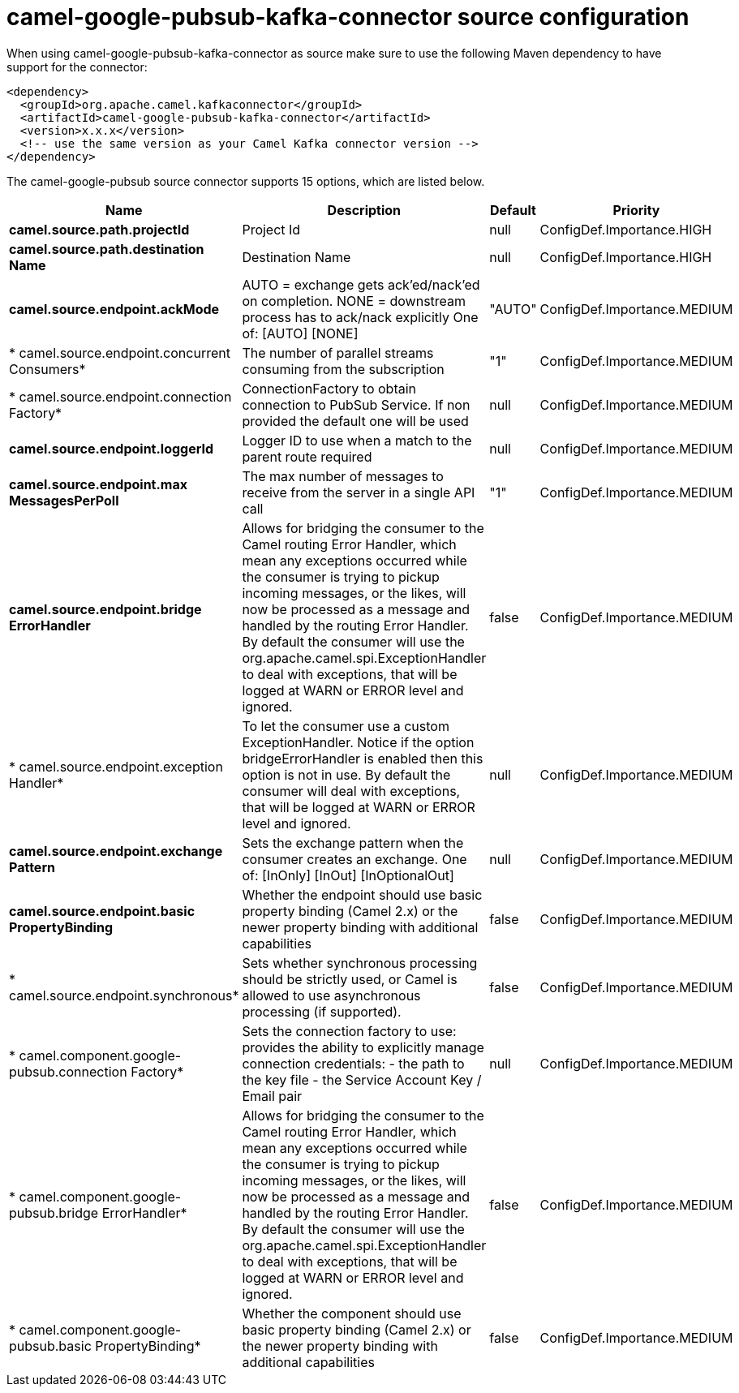 // kafka-connector options: START
[[camel-google-pubsub-kafka-connector-source]]
= camel-google-pubsub-kafka-connector source configuration

When using camel-google-pubsub-kafka-connector as source make sure to use the following Maven dependency to have support for the connector:

[source,xml]
----
<dependency>
  <groupId>org.apache.camel.kafkaconnector</groupId>
  <artifactId>camel-google-pubsub-kafka-connector</artifactId>
  <version>x.x.x</version>
  <!-- use the same version as your Camel Kafka connector version -->
</dependency>
----


The camel-google-pubsub source connector supports 15 options, which are listed below.



[width="100%",cols="2,5,^1,2",options="header"]
|===
| Name | Description | Default | Priority
| *camel.source.path.projectId* | Project Id | null | ConfigDef.Importance.HIGH
| *camel.source.path.destination Name* | Destination Name | null | ConfigDef.Importance.HIGH
| *camel.source.endpoint.ackMode* | AUTO = exchange gets ack'ed/nack'ed on completion. NONE = downstream process has to ack/nack explicitly One of: [AUTO] [NONE] | "AUTO" | ConfigDef.Importance.MEDIUM
| * camel.source.endpoint.concurrent Consumers* | The number of parallel streams consuming from the subscription | "1" | ConfigDef.Importance.MEDIUM
| * camel.source.endpoint.connection Factory* | ConnectionFactory to obtain connection to PubSub Service. If non provided the default one will be used | null | ConfigDef.Importance.MEDIUM
| *camel.source.endpoint.loggerId* | Logger ID to use when a match to the parent route required | null | ConfigDef.Importance.MEDIUM
| *camel.source.endpoint.max MessagesPerPoll* | The max number of messages to receive from the server in a single API call | "1" | ConfigDef.Importance.MEDIUM
| *camel.source.endpoint.bridge ErrorHandler* | Allows for bridging the consumer to the Camel routing Error Handler, which mean any exceptions occurred while the consumer is trying to pickup incoming messages, or the likes, will now be processed as a message and handled by the routing Error Handler. By default the consumer will use the org.apache.camel.spi.ExceptionHandler to deal with exceptions, that will be logged at WARN or ERROR level and ignored. | false | ConfigDef.Importance.MEDIUM
| * camel.source.endpoint.exception Handler* | To let the consumer use a custom ExceptionHandler. Notice if the option bridgeErrorHandler is enabled then this option is not in use. By default the consumer will deal with exceptions, that will be logged at WARN or ERROR level and ignored. | null | ConfigDef.Importance.MEDIUM
| *camel.source.endpoint.exchange Pattern* | Sets the exchange pattern when the consumer creates an exchange. One of: [InOnly] [InOut] [InOptionalOut] | null | ConfigDef.Importance.MEDIUM
| *camel.source.endpoint.basic PropertyBinding* | Whether the endpoint should use basic property binding (Camel 2.x) or the newer property binding with additional capabilities | false | ConfigDef.Importance.MEDIUM
| * camel.source.endpoint.synchronous* | Sets whether synchronous processing should be strictly used, or Camel is allowed to use asynchronous processing (if supported). | false | ConfigDef.Importance.MEDIUM
| * camel.component.google-pubsub.connection Factory* | Sets the connection factory to use: provides the ability to explicitly manage connection credentials: - the path to the key file - the Service Account Key / Email pair | null | ConfigDef.Importance.MEDIUM
| * camel.component.google-pubsub.bridge ErrorHandler* | Allows for bridging the consumer to the Camel routing Error Handler, which mean any exceptions occurred while the consumer is trying to pickup incoming messages, or the likes, will now be processed as a message and handled by the routing Error Handler. By default the consumer will use the org.apache.camel.spi.ExceptionHandler to deal with exceptions, that will be logged at WARN or ERROR level and ignored. | false | ConfigDef.Importance.MEDIUM
| * camel.component.google-pubsub.basic PropertyBinding* | Whether the component should use basic property binding (Camel 2.x) or the newer property binding with additional capabilities | false | ConfigDef.Importance.MEDIUM
|===
// kafka-connector options: END
